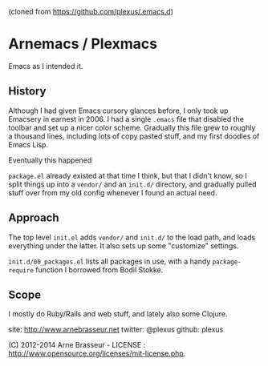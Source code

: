 (cloned from https://github.com/plexus/.emacs.d)

* Arnemacs / Plexmacs

  Emacs as I intended it.

** History

   Although I had given Emacs cursory glances before, I only took up Emacsery in earnest in 2006.
   I had a single =.emacs= file that disabled the toolbar and set up a nicer color scheme. Gradually
   this file grew to roughly a thousand lines, including lots of copy pasted stuff, and my first
   doodles of Emacs Lisp.

   Eventually this happened

#+BEGIN_QUOTE commit dcb52f06ad321dc247b480f06f6470a7afbf263e Author: Arne Brasseur <arne.brasseur@rendaosolutions.com> Date:   Tue Jun 26 16:33:11 2012 +0200      .emacs bankruptcy, starting with a more modular approach #+END_QUOTE

   =package.el= already existed at that time I think, but that I didn't know, so I split things up
   into a =vendor/= and an =init.d/= directory, and gradually pulled stuff over from my old config
   whenever I found an actual need.

** Approach

   The top level =init.el= adds =vendor/= and =init.d/= to the load path, and loads everything under
   the latter. It also sets up some "customize" settings.

   =init.d/00_packages.el= lists all packages in use, with a handy =package-require= function I
   borrowed from Bodil Stokke.

** Scope

   I mostly do Ruby/Rails and web stuff, and lately also some Clojure.


site:    http://www.arnebrasseur.net
twitter: @plexus
github:  plexus

(C) 2012-2014 Arne Brasseur - LICENSE : http://www.opensource.org/licenses/mit-license.php.
